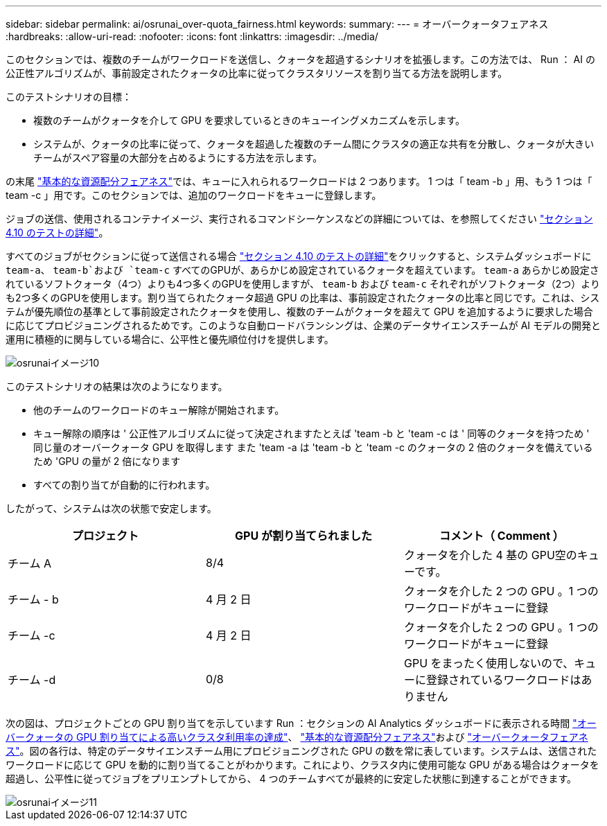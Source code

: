 ---
sidebar: sidebar 
permalink: ai/osrunai_over-quota_fairness.html 
keywords:  
summary:  
---
= オーバークォータフェアネス
:hardbreaks:
:allow-uri-read: 
:nofooter: 
:icons: font
:linkattrs: 
:imagesdir: ../media/


[role="lead"]
このセクションでは、複数のチームがワークロードを送信し、クォータを超過するシナリオを拡張します。この方法では、 Run ： AI の公正性アルゴリズムが、事前設定されたクォータの比率に従ってクラスタリソースを割り当てる方法を説明します。

このテストシナリオの目標：

* 複数のチームがクォータを介して GPU を要求しているときのキューイングメカニズムを示します。
* システムが、クォータの比率に従って、クォータを超過した複数のチーム間にクラスタの適正な共有を分散し、クォータが大きいチームがスペア容量の大部分を占めるようにする方法を示します。


の末尾 link:osrunai_basic_resource_allocation_fairness.html["基本的な資源配分フェアネス"]では、キューに入れられるワークロードは 2 つあります。 1 つは「 team -b 」用、もう 1 つは「 team -c 」用です。このセクションでは、追加のワークロードをキューに登録します。

ジョブの送信、使用されるコンテナイメージ、実行されるコマンドシーケンスなどの詳細については、を参照してください link:osrunai_testing_details_for_section_410.html["セクション 4.10 のテストの詳細"]。

すべてのジョブがセクションに従って送信される場合 link:osrunai_testing_details_for_section_410.html["セクション 4.10 のテストの詳細"]をクリックすると、システムダッシュボードに `team-a`、 `team-b`および `team-c` すべてのGPUが、あらかじめ設定されているクォータを超えています。 `team-a` あらかじめ設定されているソフトクォータ（4つ）よりも4つ多くのGPUを使用しますが、 `team-b` および `team-c` それぞれがソフトクォータ（2つ）よりも2つ多くのGPUを使用します。割り当てられたクォータ超過 GPU の比率は、事前設定されたクォータの比率と同じです。これは、システムが優先順位の基準として事前設定されたクォータを使用し、複数のチームがクォータを超えて GPU を追加するように要求した場合に応じてプロビジョニングされるためです。このような自動ロードバランシングは、企業のデータサイエンスチームが AI モデルの開発と運用に積極的に関与している場合に、公平性と優先順位付けを提供します。

image::osrunai_image10.png[osrunaiイメージ10]

このテストシナリオの結果は次のようになります。

* 他のチームのワークロードのキュー解除が開始されます。
* キュー解除の順序は ' 公正性アルゴリズムに従って決定されますたとえば 'team -b と 'team -c は ' 同等のクォータを持つため ' 同じ量のオーバークォータ GPU を取得します また 'team -a は 'team -b と 'team -c のクォータの 2 倍のクォータを備えているため 'GPU の量が 2 倍になります
* すべての割り当てが自動的に行われます。


したがって、システムは次の状態で安定します。

|===
| プロジェクト | GPU が割り当てられました | コメント（ Comment ） 


| チーム A | 8/4 | クォータを介した 4 基の GPU空のキューです。 


| チーム - b | 4 月 2 日 | クォータを介した 2 つの GPU 。1 つのワークロードがキューに登録 


| チーム -c | 4 月 2 日 | クォータを介した 2 つの GPU 。1 つのワークロードがキューに登録 


| チーム -d | 0/8 | GPU をまったく使用しないので、キューに登録されているワークロードはありません 
|===
次の図は、プロジェクトごとの GPU 割り当てを示しています Run ：セクションの AI Analytics ダッシュボードに表示される時間 link:osrunai_achieving_high_cluster_utilization_with_over-uota_gpu_allocation.html["オーバークォータの GPU 割り当てによる高いクラスタ利用率の達成"]、 link:osrunai_basic_resource_allocation_fairness.html["基本的な資源配分フェアネス"]および link:osrunai_over-quota_fairness.html["オーバークォータフェアネス"]。図の各行は、特定のデータサイエンスチーム用にプロビジョニングされた GPU の数を常に表しています。システムは、送信されたワークロードに応じて GPU を動的に割り当てることがわかります。これにより、クラスタ内に使用可能な GPU がある場合はクォータを超過し、公平性に従ってジョブをプリエンプトしてから、 4 つのチームすべてが最終的に安定した状態に到達することができます。

image::osrunai_image11.png[osrunaiイメージ11]
